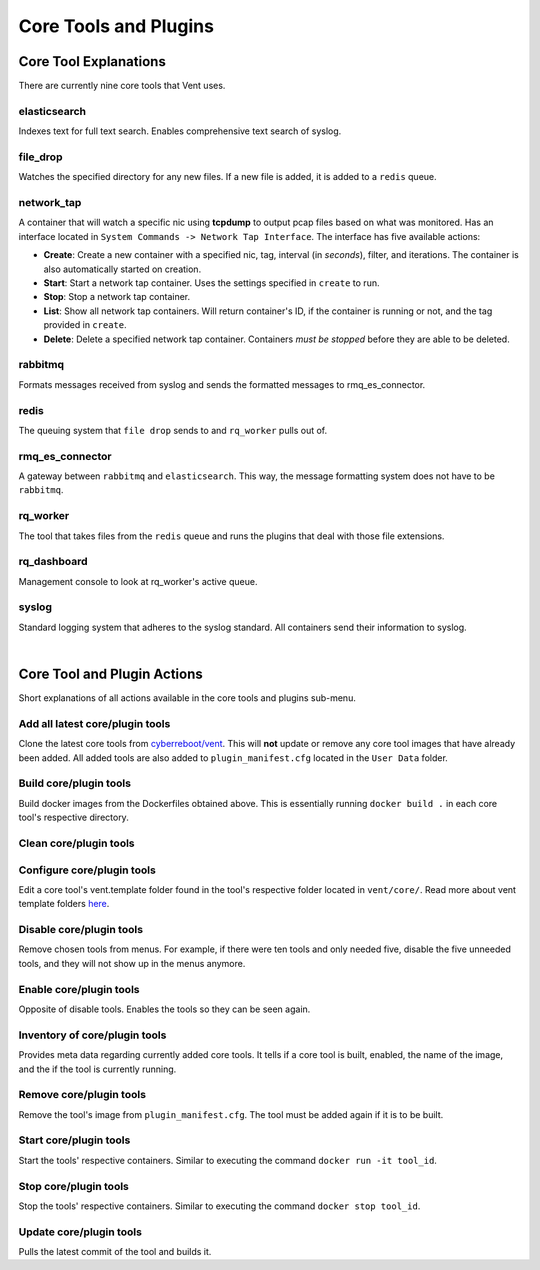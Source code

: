 Core Tools and Plugins
######################

Core Tool Explanations
**************************
There are currently nine core tools that Vent uses.

elasticsearch
=============
Indexes text for full text search. Enables comprehensive text search of syslog.

file_drop
=========
Watches the specified directory for any new files. If a new file is added, it is
added to a ``redis`` queue.

network_tap
===========
A container that will watch a specific nic using **tcpdump** to output pcap
files based on what was monitored. Has an interface located in ``System
Commands -> Network Tap Interface``. The interface has five available actions:

- **Create**: Create a new container with a specified nic, tag, interval (in *seconds*),
  filter, and iterations. The container is also automatically started on
  creation.
- **Start**: Start a network tap container. Uses the settings specified in ``create``
  to run.
- **Stop**: Stop a network tap container.
- **List**: Show all network tap containers. Will return container's ID, if the container is
  running or not, and the tag provided in ``create``.
- **Delete**: Delete a specified network tap container. Containers *must be stopped* before they
  are able to be deleted.

rabbitmq
========
Formats messages received from syslog and sends the formatted messages to
rmq_es_connector.

redis
=====
The queuing system that ``file drop`` sends to and ``rq_worker`` pulls out of.

rmq_es_connector
================
A gateway between ``rabbitmq`` and ``elasticsearch``. This way, the message
formatting system does not have to be ``rabbitmq``.

rq_worker
=========
The tool that takes files from the ``redis`` queue and runs the plugins that deal with
those file extensions.

rq_dashboard
============
Management console to look at rq_worker's active queue.

syslog
======
Standard logging system that adheres to the syslog standard. All containers send
their information to syslog.

|

Core Tool and Plugin Actions
****************************

Short explanations of all actions available in the core tools and plugins sub-menu.

Add all latest core/plugin tools
================================
Clone the latest core tools from `cyberreboot/vent`_. This will **not** update or
remove any core tool images that have already been added. All added tools are also
added to ``plugin_manifest.cfg`` located in the ``User Data`` folder.

.. _cyberreboot/vent: https://github.com/CyberReboot/vent/

Build core/plugin tools
=======================
Build docker images from the Dockerfiles obtained above.
This is essentially running ``docker build .`` in each core tool's respective
directory.

Clean core/plugin tools
=======================

Configure core/plugin tools
===========================
Edit a core tool's vent.template folder found in the tool's respective folder
located in ``vent/core/``. Read more about vent template folders `here`_.

.. _here: https://google.com

Disable core/plugin tools
=========================
Remove chosen tools from menus. For example, if there were ten tools and only
needed five, disable the five unneeded tools, and they will not show up in the
menus anymore.

Enable core/plugin tools
========================
Opposite of disable tools. Enables the tools so they can be seen again.

Inventory of core/plugin tools
==============================
Provides meta data regarding currently added core tools. It tells if a core tool is built,
enabled, the name of the image, and the if the tool is currently running.

Remove core/plugin tools
========================
Remove the tool's image from ``plugin_manifest.cfg``. The tool must be added again if it is
to be built.

Start core/plugin tools
=======================
Start the tools' respective containers. Similar to executing the command
``docker run -it tool_id``.

Stop core/plugin tools
======================
Stop the tools' respective containers. Similar to executing the command
``docker stop tool_id``.

Update core/plugin tools
========================
Pulls the latest commit of the tool and builds it.
